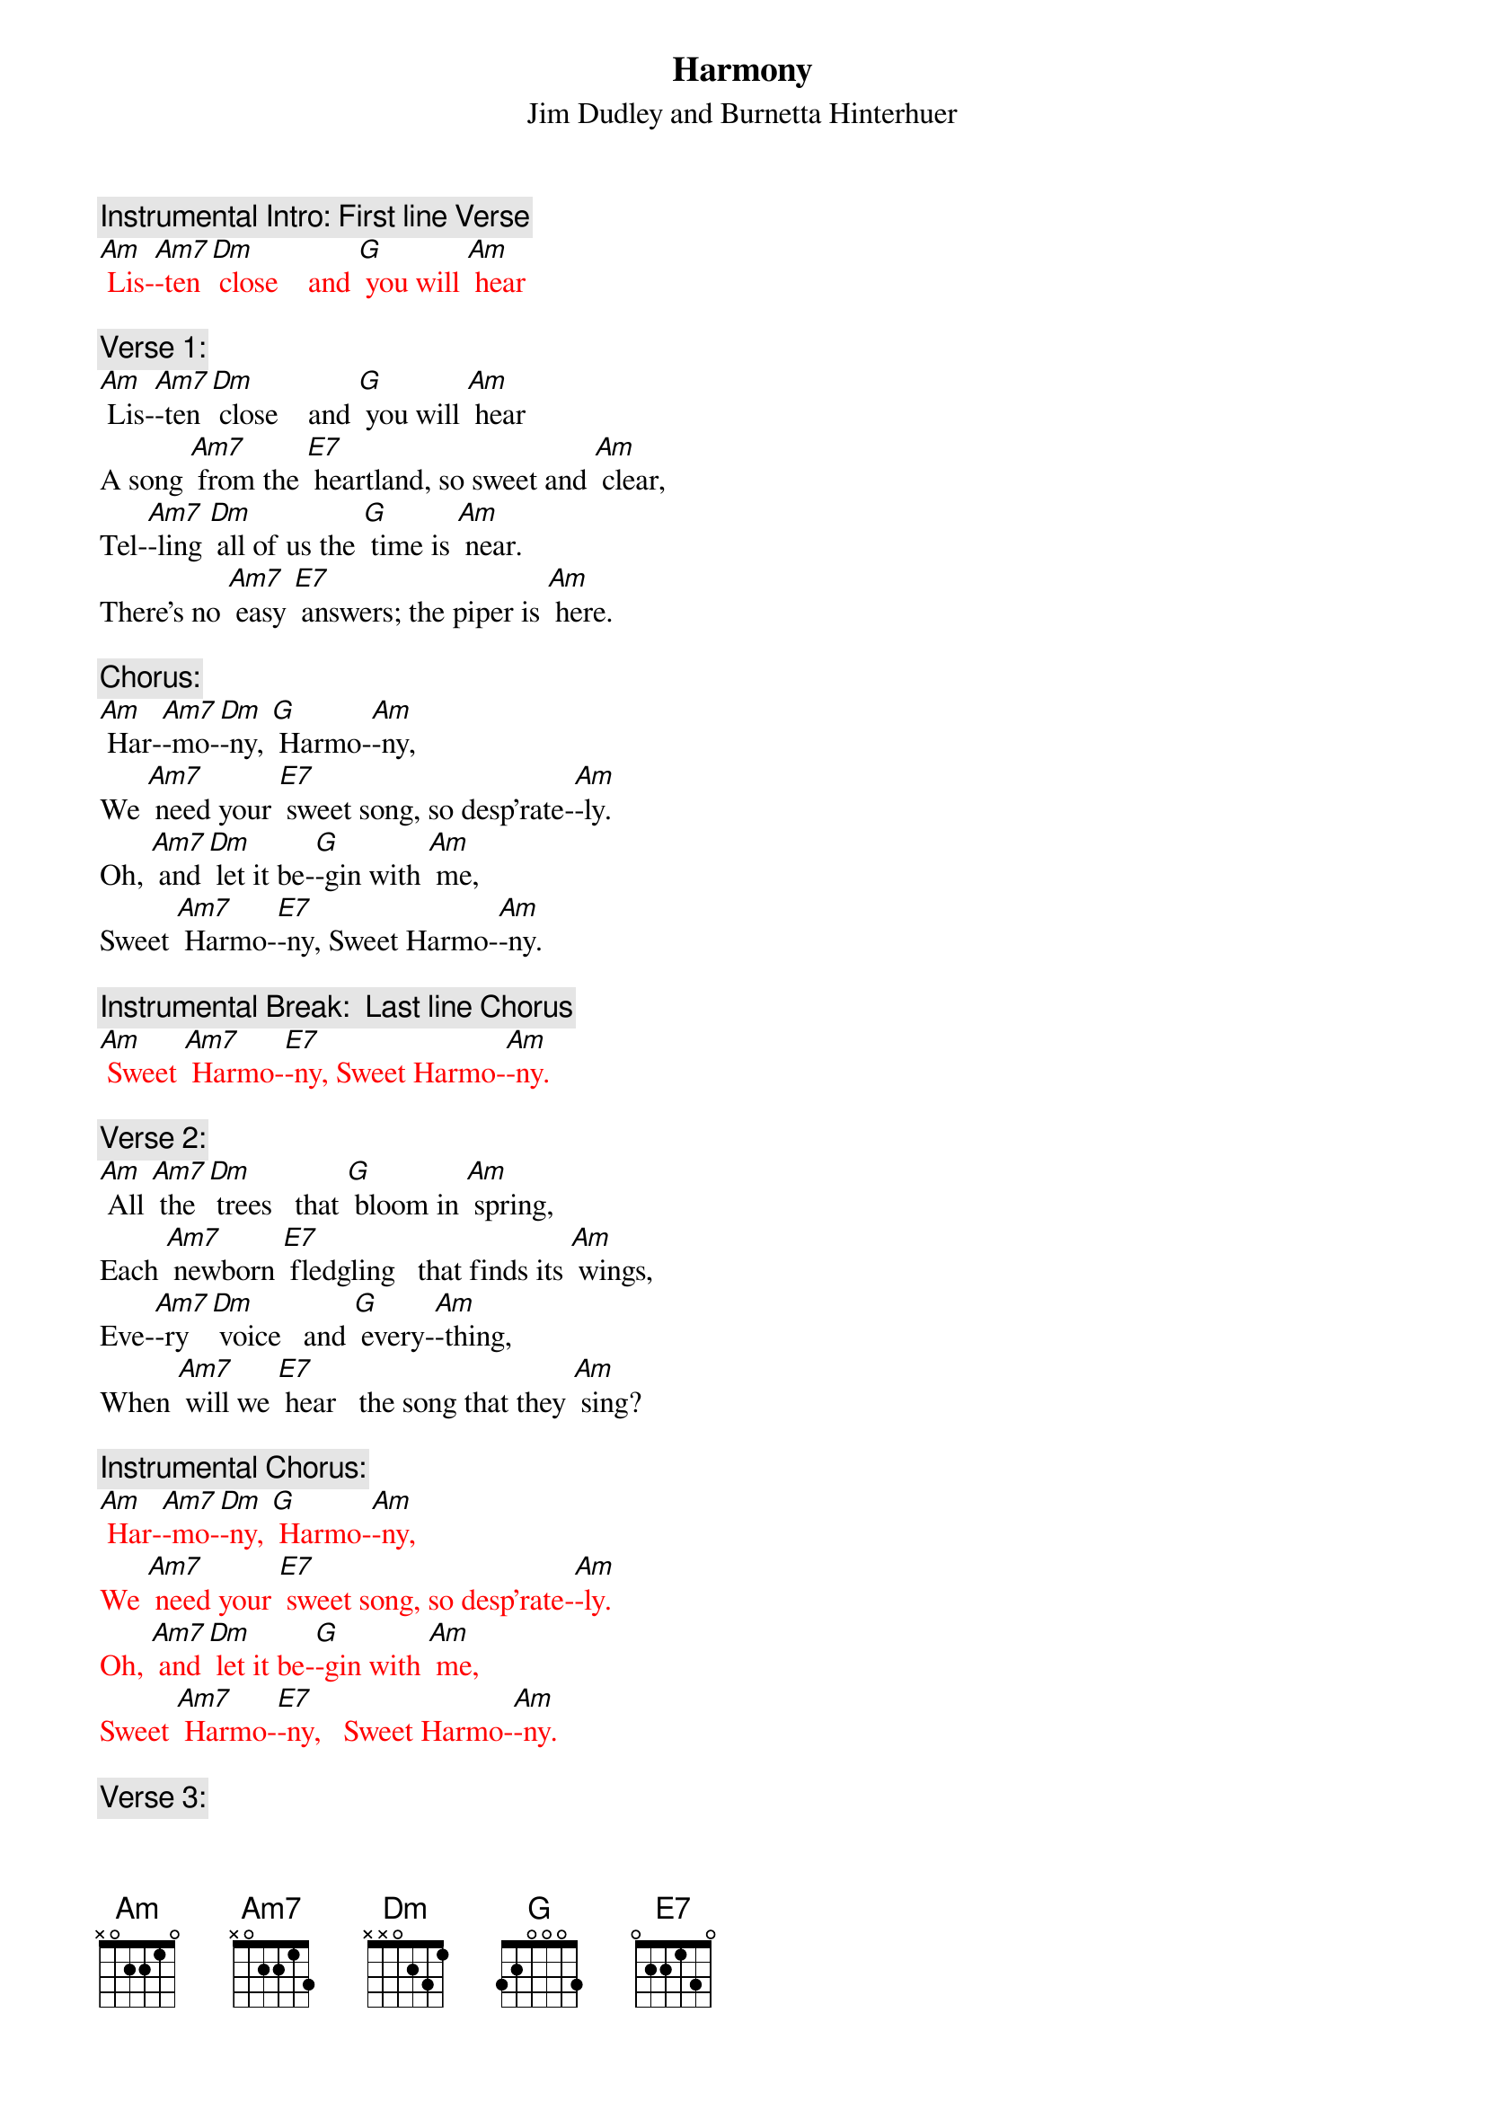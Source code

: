 {t: Harmony}
{st: Jim Dudley and Burnetta Hinterhuer}

{c: Instrumental Intro: First line Verse}
{textcolour: red}
[Am] Lis-[Am7]-ten [Dm] close    and [G] you will [Am] hear
{textcolour}

{c: Verse 1:}
[Am] Lis-[Am7]-ten [Dm] close    and [G] you will [Am] hear
A song [Am7] from the [E7] heartland, so sweet and [Am] clear,
Tel-[Am7]-ling [Dm] all of us the [G] time is [Am] near.
There’s no [Am7] easy [E7] answers; the piper is [Am] here.

{c: Chorus:}
[Am] Har-[Am7]-mo-[Dm]-ny, [G] Harmo-[Am]-ny,
We [Am7] need your [E7] sweet song, so desp’rate-[Am]-ly.
Oh, [Am7] and [Dm] let it be-[G]-gin with [Am] me,
Sweet [Am7] Harmo-[E7]-ny, Sweet Harmo-[Am]-ny.

{c: Instrumental Break:  Last line Chorus}
{textcolour: red}
[Am] Sweet [Am7] Harmo-[E7]-ny, Sweet Harmo-[Am]-ny.
{textcolour}

{c: Verse 2:}
[Am] All [Am7] the [Dm] trees   that [G] bloom in [Am] spring,
Each [Am7] newborn [E7] fledgling   that finds its [Am] wings,
Eve-[Am7]-ry [Dm] voice   and [G] every-[Am]-thing,
When [Am7] will we [E7] hear   the song that they [Am] sing?

{c: Instrumental Chorus:}
{textcolour: red}
[Am] Har-[Am7]-mo-[Dm]-ny, [G] Harmo-[Am]-ny,
We [Am7] need your [E7] sweet song, so desp’rate-[Am]-ly.
Oh, [Am7] and [Dm] let it be-[G]-gin with [Am] me,
Sweet [Am7] Harmo-[E7]-ny,   Sweet Harmo-[Am]-ny.
{textcolour}

{c: Verse 3:}
[Am] All [Am7] these [Dm] signs   that [G] we don’t [Am] see
Point [Am7] to a [E7] dark wind that we set [Am] free.
Can [Am7] we [Dm] change   our [G] desti-[Am]-ny?
With [Am7] Harmo-[E7]-ny, Sweet Harmo-[Am]-ny?

{c: Chorus:}
[Am] Har-[Am7]-mo-[Dm]-ny, [G] Harmo-[Am]-ny,
We [Am7] need your [E7] sweet song, so desp’rate-[Am]-ly.
Oh, [Am7] and [Dm] let it be-[G]-gin with [Am] me,
Sweet [Am7] Harmo-[E7]-ny,   Sweet Harmo-[Am]-ny.

{c: Instrumental tag:  Last two lines chorus}
{textcolour: red}
[Am] Oh, [Am7] and [Dm] let it be-[G]-gin with [Am] me,
Sweet [Am7] Harmo-[E7]-ny,   Sweet Harmo-[Am]-ny.
{textcolour}
